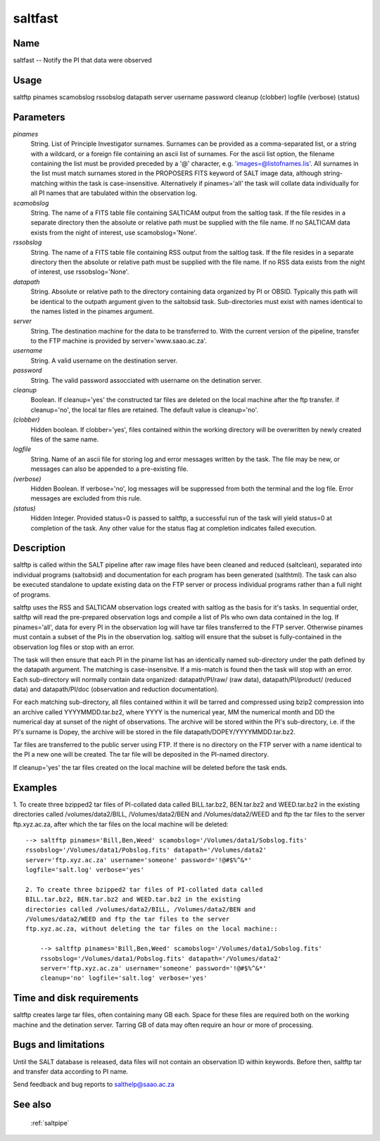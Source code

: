 .. _saltfast:

********
saltfast
********


Name
====

saltfast -- Notify the PI that data were observed

Usage
=====

saltftp pinames scamobslog rssobslog datapath server username password cleanup
(clobber) logfile (verbose) (status)

Parameters
==========


*pinames*
    String. List of Principle Investigator surnames. Surnames can be
    provided as a comma-separated list, or a string with a wildcard, or a
    foreign file containing an ascii list of surnames. For the ascii list
    option, the filename containing the list must be provided preceded by
    a '@' character, e.g. 'images=@listofnames.lis'. All surnames in the
    list must match surnames stored in the PROPOSERS FITS keyword of SALT
    image data, although string-matching within the task is
    case-insensitive. Alternatively if pinames='all' the task will collate
    data individually for all PI names that are tabulated within the
    observation log.

*scamobslog*
    String. The name of a FITS table file containing SALTICAM output from
    the saltlog task. If the file resides in a separate directory then the
    absolute or relative path must be supplied with the file name. If no
    SALTICAM data exists from the night of interest, use scamobslog='None'.

*rssobslog*
    String. The name of a FITS table file containing RSS output from the
    saltlog task. If the file resides in a separate directory then the
    absolute or relative path must be supplied with the file name. If no
    RSS data exists from the night of interest, use rssobslog='None'.

*datapath*
    String. Absolute or relative path to the directory containing data
    organized by PI or OBSID.  Typically this path will be identical to
    the outpath argument given to the saltobsid task. Sub-directories must
    exist with names identical to the names listed in the pinames
    argument.

*server*
    String. The destination machine for the data to be transferred
    to. With the current version of the pipeline, transfer to the FTP
    machine is provided by server='www.saao.ac.za'.

*username*
    String. A valid username on the destination server.

*password*
    String. The valid password assocciated with username on the detination
    server.

*cleanup*
    Boolean. If cleanup='yes' the constructed tar files are deleted
    on the local machine after the ftp transfer. if cleanup='no', the
    local tar files are retained. The default value is cleanup='no'.

*(clobber)*
    Hidden boolean. If clobber='yes', files contained within the working
    directory will be overwritten by newly created files of the same
    name.

*logfile*
    String. Name of an ascii file for storing log and error messages
    written by the task. The file may be new, or messages can also be
    appended to a pre-existing file.

*(verbose)*
    Hidden Boolean. If verbose='no', log messages will be suppressed from
    both the terminal and the log file.  Error messages are excluded from
    this rule.

*(status)*
    Hidden Integer. Provided status=0 is passed to saltftp, a successful
    run of the task will yield status=0 at completion of the task.  Any
    other value for the status flag at completion indicates failed
    execution.

Description
===========

saltftp is called within the SALT pipeline after raw image files have
been cleaned and reduced (saltclean), separated into individual
programs (saltobsid) and documentation for each program has been
generated (salthtml). The task can also be executed standalone to
update existing data on the FTP server or process individual programs
rather than a full night of programs.

saltftp uses the RSS and SALTICAM observation logs created with
saltlog as the basis for it's tasks. In sequential order, saltftp will
read the pre-prepared observation logs and compile a list of PIs who
own data contained in the log. If pinames='all', data for every PI in
the observation log will have tar files transferred to the FTP
server. Otherwise pinames must contain a subset of the PIs in the
observation log. saltlog will ensure that the subset is
fully-contained in the observation log files or stop with an error.

The task will then ensure that each PI in the piname list has an
identically named sub-directory under the path defined by the datapath
argument. The matching is case-insensitve. If a mis-match is found
then the task will stop with an error. Each sub-directory will
normally contain data organized: datapath/PI/raw/ (raw data),
datapath/PI/product/ (reduced data) and datapath/PI/doc (observation
and reduction documentation).

For each matching sub-directory, all files contained within it will be
tarred and compressed using bzip2 compression into an archive called
YYYYMMDD.tar.bz2, where YYYY is the numerical year, MM the numerical
month and DD the numerical day at sunset of the night of
observations. The archive will be stored within the PI's
sub-directory, i.e. if the PI's surname is Dopey, the archive will be
stored in the file datapath/DOPEY/YYYYMMDD.tar.bz2.

Tar files are transferred to the public server using FTP. If there is
no directory on the FTP server with a name identical to the PI a new
one will be created. The tar file will be deposited in the PI-named
directory.

If cleanup='yes' the tar files created on the local machine will be
deleted before the task ends.

Examples
========


1. To create three bzipped2 tar files of PI-collated data called
BILL.tar.bz2, BEN.tar.bz2 and WEED.tar.bz2 in the existing
directories called /volumes/data2/BILL, /Volumes/data2/BEN and
/Volumes/data2/WEED and ftp the tar files to the server
ftp.xyz.ac.za, after which the tar files on the local machine will
be deleted::

    --> saltftp pinames='Bill,Ben,Weed' scamobslog='/Volumes/data1/Sobslog.fits'
    rssobslog='/Volumes/data1/Pobslog.fits' datapath='/Volumes/data2'
    server='ftp.xyz.ac.za' username='someone' password='!@#$%^&*'
    logfile='salt.log' verbose='yes'
    
    2. To create three bzipped2 tar files of PI-collated data called
    BILL.tar.bz2, BEN.tar.bz2 and WEED.tar.bz2 in the existing
    directories called /volumes/data2/BILL, /Volumes/data2/BEN and
    /Volumes/data2/WEED and ftp the tar files to the server
    ftp.xyz.ac.za, without deleting the tar files on the local machine::

        --> saltftp pinames='Bill,Ben,Weed' scamobslog='/Volumes/data1/Sobslog.fits'
        rssobslog='/Volumes/data1/Pobslog.fits' datapath='/Volumes/data2'
        server='ftp.xyz.ac.za' username='someone' password='!@#$%^&*'
        cleanup='no' logfile='salt.log' verbose='yes'


Time and disk requirements
==========================

saltftp creates large tar files, often containing many GB each. Space
for these files are required both on the working machine and the
detination server. Tarring GB of data may often require an hour or
more of processing.

Bugs and limitations
====================

Until the SALT database is released, data files will not contain an
observation ID within keywords. Before then, saltftp tar and transfer
data according to PI name.

Send feedback and bug reports to salthelp@saao.ac.za

See also
========

 :ref:`saltpipe`